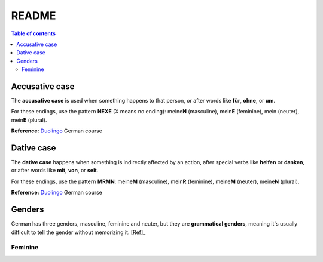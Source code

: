 ======
README
======

.. contents:: **Table of contents**
   :depth: 3
   :local:

Accusative case
===============
The **accusative case** is used when something happens to that person, or after
words like **für**, **ohne**, or **um**.

For these endings, use the pattern **NEXE** (X means no ending): meine\ **N**
(masculine), mein\ **E** (feminine), mein (neuter), mein\ **E** (plural).

**Reference:** `Duolingo`_ German course


Dative case
===========
The **dative case** happens when something is indirectly affected by an action,
after special verbs like **helfen** or **danken**, or after words like **mit**, **von**, or **seit**.

For these endings, use the pattern **MRMN**: meine\ **M** (masculine), mein\ **R** (feminine), meine\ **M** (neuter), meine\ **N** (plural).

**Reference:** `Duolingo`_ German course

.. URLs
.. _Duolingo: https://www.duolingo.com


Genders
=======
German has three genders, masculine, feminine and neuter, but they are
**grammatical genders**, meaning it's usually difficult to tell the gender
without memorizing it. [Ref]_

Feminine
--------

.. [Ref]_ https://en.wikibooks.org/wiki/German/Grammar/Introduction#Gender
